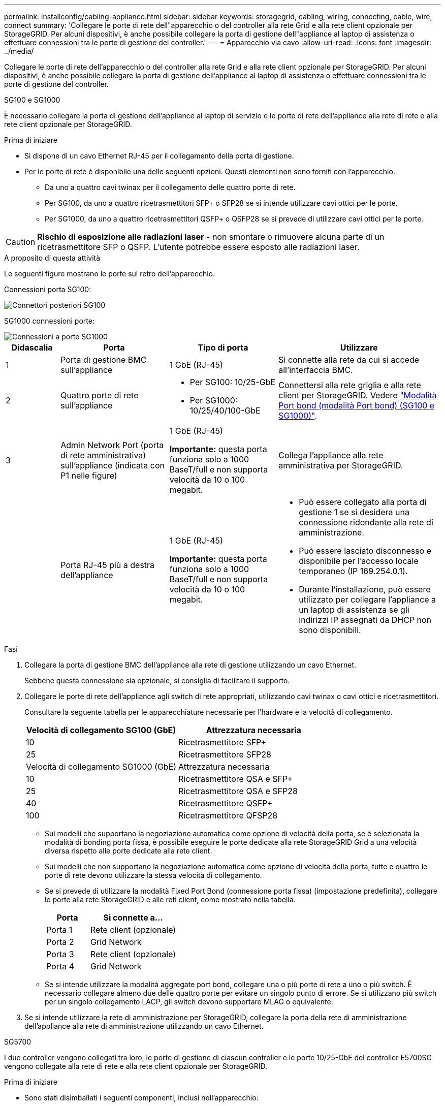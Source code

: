 ---
permalink: installconfig/cabling-appliance.html 
sidebar: sidebar 
keywords: storagegrid, cabling, wiring, connecting, cable, wire, connect 
summary: 'Collegare le porte di rete dell"apparecchio o del controller alla rete Grid e alla rete client opzionale per StorageGRID. Per alcuni dispositivi, è anche possibile collegare la porta di gestione dell"appliance al laptop di assistenza o effettuare connessioni tra le porte di gestione del controller.' 
---
= Apparecchio via cavo
:allow-uri-read: 
:icons: font
:imagesdir: ../media/


[role="lead"]
Collegare le porte di rete dell'apparecchio o del controller alla rete Grid e alla rete client opzionale per StorageGRID. Per alcuni dispositivi, è anche possibile collegare la porta di gestione dell'appliance al laptop di assistenza o effettuare connessioni tra le porte di gestione del controller.

[role="tabbed-block"]
====
.SG100 e SG1000
--
È necessario collegare la porta di gestione dell'appliance al laptop di servizio e le porte di rete dell'appliance alla rete di rete e alla rete client opzionale per StorageGRID.

.Prima di iniziare
* Si dispone di un cavo Ethernet RJ-45 per il collegamento della porta di gestione.
* Per le porte di rete è disponibile una delle seguenti opzioni. Questi elementi non sono forniti con l'apparecchio.
+
** Da uno a quattro cavi twinax per il collegamento delle quattro porte di rete.
** Per SG100, da uno a quattro ricetrasmettitori SFP+ o SFP28 se si intende utilizzare cavi ottici per le porte.
** Per SG1000, da uno a quattro ricetrasmettitori QSFP+ o QSFP28 se si prevede di utilizzare cavi ottici per le porte.





CAUTION: *Rischio di esposizione alle radiazioni laser* - non smontare o rimuovere alcuna parte di un ricetrasmettitore SFP o QSFP. L'utente potrebbe essere esposto alle radiazioni laser.

.A proposito di questa attività
Le seguenti figure mostrano le porte sul retro dell'apparecchio.

Connessioni porta SG100:

image::../media/sg100_connections.png[Connettori posteriori SG100]

SG1000 connessioni porte:

image::../media/sg1000_connections.png[Connessioni a porte SG1000]

[cols="1a,2a,2a,3a"]
|===
| Didascalia | Porta | Tipo di porta | Utilizzare 


 a| 
1
 a| 
Porta di gestione BMC sull'appliance
 a| 
1 GbE (RJ-45)
 a| 
Si connette alla rete da cui si accede all'interfaccia BMC.



 a| 
2
 a| 
Quattro porte di rete sull'appliance
 a| 
* Per SG100: 10/25-GbE
* Per SG1000: 10/25/40/100-GbE

 a| 
Connettersi alla rete griglia e alla rete client per StorageGRID.  Vedere link:../installconfig/gathering-installation-information-sg100-and-sg1000.html#port-bond-modes["Modalità Port bond (modalità Port bond) (SG100 e SG1000)"].



 a| 
3
 a| 
Admin Network Port (porta di rete amministrativa) sull'appliance (indicata con P1 nelle figure)
 a| 
1 GbE (RJ-45)

*Importante:* questa porta funziona solo a 1000 BaseT/full e non supporta velocità da 10 o 100 megabit.
 a| 
Collega l'appliance alla rete amministrativa per StorageGRID.



 a| 
 a| 
Porta RJ-45 più a destra dell'appliance
 a| 
1 GbE (RJ-45)

*Importante:* questa porta funziona solo a 1000 BaseT/full e non supporta velocità da 10 o 100 megabit.
 a| 
* Può essere collegato alla porta di gestione 1 se si desidera una connessione ridondante alla rete di amministrazione.
* Può essere lasciato disconnesso e disponibile per l'accesso locale temporaneo (IP 169.254.0.1).
* Durante l'installazione, può essere utilizzato per collegare l'appliance a un laptop di assistenza se gli indirizzi IP assegnati da DHCP non sono disponibili.


|===
.Fasi
. Collegare la porta di gestione BMC dell'appliance alla rete di gestione utilizzando un cavo Ethernet.
+
Sebbene questa connessione sia opzionale, si consiglia di facilitare il supporto.

. Collegare le porte di rete dell'appliance agli switch di rete appropriati, utilizzando cavi twinax o cavi ottici e ricetrasmettitori.
+
Consultare la seguente tabella per le apparecchiature necessarie per l'hardware e la velocità di collegamento.

+
[cols="2a,2a"]
|===
| Velocità di collegamento SG100 (GbE) | Attrezzatura necessaria 


 a| 
10
 a| 
Ricetrasmettitore SFP+



 a| 
25
 a| 
Ricetrasmettitore SFP28



| Velocità di collegamento SG1000 (GbE) | Attrezzatura necessaria 


 a| 
10
 a| 
Ricetrasmettitore QSA e SFP+



 a| 
25
 a| 
Ricetrasmettitore QSA e SFP28



 a| 
40
 a| 
Ricetrasmettitore QSFP+



 a| 
100
 a| 
Ricetrasmettitore QFSP28

|===
+
** Sui modelli che supportano la negoziazione automatica come opzione di velocità della porta, se è selezionata la modalità di bonding porta fissa, è possibile eseguire le porte dedicate alla rete StorageGRID Grid a una velocità diversa rispetto alle porte dedicate alla rete client.
** Sui modelli che non supportano la negoziazione automatica come opzione di velocità della porta, tutte e quattro le porte di rete devono utilizzare la stessa velocità di collegamento.
** Se si prevede di utilizzare la modalità Fixed Port Bond (connessione porta fissa) (impostazione predefinita), collegare le porte alla rete StorageGRID e alle reti client, come mostrato nella tabella.
+
[cols="1a,2a"]
|===
| Porta | Si connette a... 


 a| 
Porta 1
 a| 
Rete client (opzionale)



 a| 
Porta 2
 a| 
Grid Network



 a| 
Porta 3
 a| 
Rete client (opzionale)



 a| 
Porta 4
 a| 
Grid Network

|===
** Se si intende utilizzare la modalità aggregate port bond, collegare una o più porte di rete a uno o più switch. È necessario collegare almeno due delle quattro porte per evitare un singolo punto di errore. Se si utilizzano più switch per un singolo collegamento LACP, gli switch devono supportare MLAG o equivalente.


. Se si intende utilizzare la rete di amministrazione per StorageGRID, collegare la porta della rete di amministrazione dell'appliance alla rete di amministrazione utilizzando un cavo Ethernet.


--
.SG5700
--
I due controller vengono collegati tra loro, le porte di gestione di ciascun controller e le porte 10/25-GbE del controller E5700SG vengono collegate alla rete di rete e alla rete client opzionale per StorageGRID.

.Prima di iniziare
* Sono stati disimballati i seguenti componenti, inclusi nell'apparecchio:
+
** Due cavi di alimentazione.
** Due cavi ottici per le porte di interconnessione FC dei controller.
** Otto ricetrasmettitori SFP+ che supportano FC a 10 GbE o 16 Gbps. I ricetrasmettitori possono essere utilizzati con le due porte di interconnessione su entrambi i controller e con le quattro porte di rete 10/25-GbE sul controller E5700SG, supponendo che si desideri che le porte di rete utilizzino una velocità di collegamento di 10-GbE.


* Sono stati ottenuti i seguenti elementi, non inclusi nell'apparecchio:
+
** Da uno a quattro cavi ottici per le porte 10/25-GbE che si intende utilizzare.
** Da uno a quattro ricetrasmettitori SFP28, se si intende utilizzare la velocità di collegamento a 25 GbE.
** Cavi Ethernet per il collegamento delle porte di gestione.





CAUTION: *Rischio di esposizione alle radiazioni laser* -- non smontare o rimuovere alcuna parte di un ricetrasmettitore SFP. L'utente potrebbe essere esposto alle radiazioni laser.

.A proposito di questa attività
Le figure mostrano i due controller di SG5760 e SG5760X, con il controller storage della serie E2800 nella parte superiore e il controller E5700SG nella parte inferiore. Nei modelli SG5712 e SG5712X, il controller storage della serie E2800 si trova a sinistra del controller E5700SG quando viene visualizzato dal retro.

SG5760 connessioni:

image::../media/sg5760_connections.gif[Connessioni sull'appliance SG5760]

SG5760X connessioni:

image::../media/sg5760X_connections.png[Collegamenti sull'appliance SG5760X]

[cols="1a,2a,2a,2a"]
|===
| Didascalia | Porta | Tipo di porta | Utilizzare 


 a| 
1
 a| 
Due porte di interconnessione su ciascun controller
 a| 
SFP+ ottico FC da 16 GB/s.
 a| 
Collegare tra loro i due controller.



 a| 
2
 a| 
Porta di gestione 1 sul controller della serie E2800
 a| 
1 GbE (RJ-45)
 a| 
Si connette alla rete da cui si accede a Gestore di sistema di SANtricity. È possibile utilizzare la rete di amministrazione per StorageGRID o una rete di gestione indipendente.



 a| 
2
 a| 
Porta di gestione 2 sul controller della serie E2800
 a| 
1 GbE (RJ-45)
 a| 
Riservato al supporto tecnico.



 a| 
3
 a| 
Porta di gestione 1 sul controller E5700SG
 a| 
1 GbE (RJ-45)
 a| 
Collega il controller E5700SG alla rete di amministrazione per StorageGRID.



 a| 
3
 a| 
Porta di gestione 2 sul controller E5700SG
 a| 
1 GbE (RJ-45)
 a| 
* Può essere collegato alla porta di gestione 1 se si desidera una connessione ridondante alla rete di amministrazione.
* Può essere lasciato non cablato e disponibile per l'accesso locale temporaneo (IP 169.254.0.1).
* Durante l'installazione, può essere utilizzato per collegare il controller E5700SG a un laptop di servizio se gli indirizzi IP assegnati da DHCP non sono disponibili.




 a| 
4
 a| 
Porte 10/25-GbE 1-4 sul controller E5700SG
 a| 
10 GbE o 25 GbE

*Nota:* i ricetrasmettitori SFP+ inclusi nell'appliance supportano velocità di collegamento a 10 GbE. Se si desidera utilizzare velocità di collegamento a 25 GbE per le quattro porte di rete, è necessario fornire ricetrasmettitori SFP28.
 a| 
Connettersi alla rete griglia e alla rete client per StorageGRID. Vedere link:gathering-installation-information-sg5700.html#port-bond-modes["Modalità di collegamento porte (controller E5700SG)"].

|===
.Fasi
. Collegare il controller E2800 al controller E5700SG utilizzando due cavi ottici e quattro degli otto ricetrasmettitori SFP+.
+
[cols="1a,1a"]
|===
| Connetti questa porta... | A questa porta... 


 a| 
Porta di interconnessione 1 sul controller E2800
 a| 
Porta di interconnessione 1 sul controller E5700SG



 a| 
Porta di interconnessione 2 sul controller E2800
 a| 
Porta di interconnessione 2 sul controller E5700SG

|===
. Se si intende utilizzare Gestore di sistema SANtricity, collegare la porta di gestione 1 (P1) del controller E2800 (la porta RJ-45 a sinistra) alla rete di gestione per Gestore di sistema SANtricity, utilizzando un cavo Ethernet.
+
Non utilizzare la porta di gestione 2 (P2) sul controller E2800 (la porta RJ-45 a destra). Questa porta è riservata al supporto tecnico.

. Se si intende utilizzare la rete di amministrazione per StorageGRID, collegare la porta di gestione 1 del controller E5700SG (la porta RJ-45 a sinistra) alla rete di amministrazione, utilizzando un cavo Ethernet.
+
Se si intende utilizzare la modalità bond di rete Active-backup per la rete amministrativa, collegare la porta di gestione 2 del controller E5700SG (la porta RJ-45 a destra) alla rete amministrativa, utilizzando un cavo Ethernet.

. Collegare le porte 10/25-GbE del controller E5700SG agli switch di rete appropriati, utilizzando cavi ottici e ricetrasmettitori SFP+ o SFP28.
+

NOTE: Installare i ricetrasmettitori SFP+ se si prevede di utilizzare velocità di collegamento a 10 GbE. Installare i ricetrasmettitori SFP28 se si intende utilizzare velocità di collegamento 25 GbE.

+
** Sui modelli che supportano la negoziazione automatica come opzione di velocità della porta, se è selezionata la modalità di bonding porta fissa, è possibile eseguire le porte dedicate alla rete StorageGRID Grid a una velocità diversa rispetto alle porte dedicate alla rete client.
** Sui modelli che non supportano la negoziazione automatica come opzione di velocità della porta, tutte e quattro le porte di rete devono utilizzare la stessa velocità di collegamento.
** Se si prevede di utilizzare la modalità Fixed Port Bond (connessione porta fissa) (impostazione predefinita), collegare le porte alla rete StorageGRID e alle reti client, come mostrato nella tabella.
+
[cols="1a,1a"]
|===
| Porta | Si connette a... 


 a| 
Porta 1
 a| 
Rete client (opzionale)



 a| 
Porta 2
 a| 
Grid Network



 a| 
Porta 3
 a| 
Rete client (opzionale)



 a| 
Porta 4
 a| 
Grid Network

|===
** Se si intende utilizzare la modalità aggregate port bond, collegare una o più porte di rete a uno o più switch. È necessario collegare almeno due delle quattro porte per evitare un singolo punto di errore. Se si utilizzano più switch per un singolo collegamento LACP, gli switch devono supportare MLAG o equivalente.




--
.SG6000
--
I controller storage vengono collegati al controller SG6000-CN, le porte di gestione di tutti e tre i controller e le porte di rete del controller SG6000-CN vengono collegate alla rete di rete e alla rete client opzionale per StorageGRID.

.Prima di iniziare
* I quattro cavi ottici forniti con l'apparecchio consentono di collegare i due controller di storage al controller SG6000-CN.
* Sono disponibili cavi Ethernet RJ-45 (minimo quattro) per il collegamento delle porte di gestione.
* Per le porte di rete è disponibile una delle seguenti opzioni. Questi elementi non sono forniti con l'apparecchio.
+
** Da uno a quattro cavi twinax per il collegamento delle quattro porte di rete.
** Da uno a quattro ricetrasmettitori SFP+ o SFP28 se si intende utilizzare cavi ottici per le porte.
+

CAUTION: *Rischio di esposizione alle radiazioni laser* -- non smontare o rimuovere alcuna parte di un ricetrasmettitore SFP. L'utente potrebbe essere esposto alle radiazioni laser.





.A proposito di questa attività
Le seguenti figure mostrano i tre controller delle appliance SG6060 e SG6060X, con il controller di calcolo SG6000-CN nella parte superiore e i due controller di storage E2800 nella parte inferiore. Il modello SG6060 utilizza controller E2800A, mentre il modello SG6060X utilizza controller E2800B.


NOTE: Entrambe le versioni del controller E2800 hanno specifiche e funzioni identiche, ad eccezione della posizione delle porte di interconnessione.


CAUTION: Non utilizzare controller E2800A e E2800B nello stesso apparecchio.

Connessioni SG6060:

image::../media/sg6000_e2800_connections.png[Collegamenti da SG6060 a E2800A]

SG6060X connessioni:

image::../media/sg6000x_e2800B_connections.png[Collegamenti da SG6060 a E2800B]

La figura seguente mostra i tre controller dell'appliance SGF6024, con il controller di calcolo SG6000-CN in alto e i due controller di storage EF570 uno accanto all'altro sotto il controller di calcolo.

SGF6024 connessioni:

image::../media/sg6000_ef570_connections.png[Collegamenti da SG6000 a SGF570]

[cols="1a,2a,2a,3a"]
|===
| Didascalia | Porta | Tipo di porta | Utilizzare 


 a| 
1
 a| 
Porta di gestione BMC sul controller SG6000-CN
 a| 
1 GbE (RJ-45)
 a| 
Si connette alla rete da cui si accede all'interfaccia BMC.



 a| 
2
 a| 
Porte di connessione FC:

* 4 sul controller SG6000-CN
* 2 su ciascun controller di storage

 a| 
SFP+ ottico FC a 16 GB/s.
 a| 
Collegare ciascun controller storage al controller SG6000-CN.



 a| 
3
 a| 
Quattro porte di rete sul controller SG6000-CN
 a| 
10/25-GbE
 a| 
Connettersi alla rete griglia e alla rete client per StorageGRID. Vedere link:../installconfig/gathering-installation-information-sg6000.html#port-bond-modes["Modalità Port Bond (controller SG6000-CN)"].



 a| 
4
 a| 
Admin Network port (porta di rete amministrativa) sul controller SG6000-CN (indicata con P1 in figura)
 a| 
1 GbE (RJ-45)

*Importante:* questa porta funziona solo a 1000 BaseT/full e non supporta velocità da 10 o 100 megabit.
 a| 
Consente di collegare il controller SG6000-CN alla rete di amministrazione per StorageGRID.



 a| 
 a| 
Porta RJ-45 più a destra sul controller SG6000-CN
 a| 
1 GbE (RJ-45)

*Importante:* questa porta funziona solo a 1000 BaseT/full e non supporta velocità da 10 o 100 megabit.
 a| 
* Può essere collegato alla porta di gestione 1 se si desidera una connessione ridondante alla rete di amministrazione.
* Può essere lasciato non cablato e disponibile per l'accesso locale temporaneo (IP 169.254.0.1).
* Durante l'installazione, può essere utilizzato per collegare il controller SG6000-CN a un laptop di assistenza se gli indirizzi IP assegnati da DHCP non sono disponibili.




 a| 
5
 a| 
Porta di gestione 1 su ciascun controller di storage
 a| 
1 GbE (RJ-45)
 a| 
Si connette alla rete da cui si accede a Gestore di sistema di SANtricity.



 a| 
 a| 
Porta di gestione 2 su ciascun storage controller
 a| 
1 GbE (RJ-45)
 a| 
Riservato al supporto tecnico.

|===
.Fasi
. Collegare la porta di gestione BMC del controller SG6000-CN alla rete di gestione, utilizzando un cavo Ethernet.
+
Sebbene questa connessione sia opzionale, si consiglia di facilitare il supporto.

. Collegare le due porte FC di ciascun controller di storage alle porte FC del controller SG6000-CN utilizzando quattro cavi ottici e quattro ricetrasmettitori SFP+ per i controller di storage.
. Collegare le porte di rete del controller SG6000-CN agli switch di rete appropriati, utilizzando cavi twinax o cavi ottici e ricetrasmettitori SFP+ o SFP28.
+

NOTE: Installare i ricetrasmettitori SFP+ se si prevede di utilizzare velocità di collegamento a 10 GbE. Installare i ricetrasmettitori SFP28 se si intende utilizzare velocità di collegamento 25 GbE.

+
** Sui modelli che supportano la negoziazione automatica come opzione di velocità della porta, se è selezionata la modalità di bonding porta fissa, è possibile eseguire le porte dedicate alla rete StorageGRID Grid a una velocità diversa rispetto alle porte dedicate alla rete client.
** Sui modelli che non supportano la negoziazione automatica come opzione di velocità della porta, tutte e quattro le porte di rete devono utilizzare la stessa velocità di collegamento.
** Se si prevede di utilizzare la modalità Fixed Port Bond (connessione porta fissa) (impostazione predefinita), collegare le porte alla rete StorageGRID e alle reti client, come mostrato nella tabella.
+
[cols="1a,2a"]
|===
| Porta | Si connette a... 


 a| 
Porta 1
 a| 
Rete client (opzionale)



 a| 
Porta 2
 a| 
Grid Network



 a| 
Porta 3
 a| 
Rete client (opzionale)



 a| 
Porta 4
 a| 
Grid Network

|===
** Se si intende utilizzare la modalità aggregate port bond, collegare una o più porte di rete a uno o più switch. È necessario collegare almeno due delle quattro porte per evitare un singolo punto di errore. Se si utilizzano più switch per un singolo collegamento LACP, gli switch devono supportare MLAG o equivalente.


. Se si intende utilizzare la rete di amministrazione per StorageGRID, collegare la porta della rete di amministrazione del controller SG6000-CN alla rete di amministrazione utilizzando un cavo Ethernet.
. Se si intende utilizzare la rete di gestione per Gestione di sistema SANtricity, collegare la porta di gestione 1 (P1) di ciascun controller di storage (la porta RJ-45 a sinistra) alla rete di gestione per Gestione di sistema SANtricity, utilizzando un cavo Ethernet.
+
Non utilizzare la porta di gestione 2 (P2) sui controller storage (la porta RJ-45 a destra). Questa porta è riservata al supporto tecnico.



--
.SG6100
--
La porta di gestione dell'appliance viene collegata al laptop di servizio e le porte di rete dell'appliance vengono collegate alla rete di rete e alla rete client opzionale per StorageGRID.

.Prima di iniziare
* Si dispone di un cavo Ethernet RJ-45 per il collegamento della porta di gestione.
* Per le porte di rete è disponibile una delle seguenti opzioni. Questi elementi non sono forniti con l'apparecchio.
+
** Da uno a quattro cavi twinax per il collegamento delle quattro porte di rete.
** Da uno a quattro ricetrasmettitori SFP+ o SFP28 se si intende utilizzare cavi ottici per le porte.





CAUTION: *Rischio di esposizione alle radiazioni laser* -- non smontare o rimuovere alcuna parte di un ricetrasmettitore SFP. L'utente potrebbe essere esposto alle radiazioni laser.

.A proposito di questa attività
Le seguenti figure mostrano le porte sul retro di SGF6112.

image::../media/sgf6112_connections.png[SGF6112 connettori posteriori]

[cols="1a,2a,2a,3a"]
|===
| Didascalia | Porta | Tipo di porta | Utilizzare 


 a| 
1
 a| 
Porta di gestione BMC sull'appliance
 a| 
1 GbE (RJ-45)
 a| 
Si connette alla rete da cui si accede all'interfaccia BMC.



 a| 
2
 a| 
Quattro porte di rete 10/25-GbE sull'appliance
 a| 
 a| 
Connettersi alla rete griglia e alla rete client per StorageGRID. Vedere link:gathering-installation-information-sg6100.html#port-bond-modes["Modalità di port bond (SGF6112)"]



 a| 
3
 a| 
Admin Network Port (porta di rete amministrativa) sull'appliance (indicata con P1 in figura)
 a| 
1 GbE (RJ-45)

*Importante:* questa porta funziona solo a 1/10-GbE (RJ-45) e non supporta velocità da 100 megabit.
 a| 
Collega l'appliance alla rete amministrativa per StorageGRID.



 a| 
 a| 
Porta RJ-45 più a destra dell'appliance
 a| 
1 GbE (RJ-45)

*Importante:* questa porta funziona solo a 1/10-GbE (RJ-45) e non supporta velocità da 100 megabit.
 a| 
* Può essere collegato alla porta di gestione 1 se si desidera una connessione ridondante alla rete di amministrazione.
* Può essere lasciato disconnesso e disponibile per l'accesso locale temporaneo (IP 169.254.0.1).
* Durante l'installazione, può essere utilizzato per collegare l'appliance a un laptop di assistenza se gli indirizzi IP assegnati da DHCP non sono disponibili.


|===
.Fasi
. Collegare la porta di gestione BMC dell'appliance alla rete di gestione utilizzando un cavo Ethernet.
+
Sebbene questa connessione sia opzionale, si consiglia di facilitare il supporto.

. Collegare le porte di rete dell'appliance agli switch di rete appropriati, utilizzando cavi twinax o cavi ottici e ricetrasmettitori.
+
[cols="2a,2a"]
|===
| Velocità di collegamento SGF6112 (GbE) | Attrezzatura necessaria 


 a| 
10
 a| 
Ricetrasmettitore SFP+



 a| 
25
 a| 
Ricetrasmettitore SFP28

|===
+
** Sui modelli che supportano la negoziazione automatica come opzione di velocità della porta, se è selezionata la modalità di bonding porta fissa, è possibile eseguire le porte dedicate alla rete StorageGRID Grid a una velocità diversa rispetto alle porte dedicate alla rete client.
** Sui modelli che non supportano la negoziazione automatica come opzione di velocità della porta, tutte e quattro le porte di rete devono utilizzare la stessa velocità di collegamento.
** Se si prevede di utilizzare la modalità Fixed Port Bond (connessione porta fissa) (impostazione predefinita), collegare le porte alla rete StorageGRID e alle reti client, come mostrato nella tabella.
+
[cols="1a,2a"]
|===
| Porta | Si connette a... 


 a| 
Porta 1
 a| 
Rete client (opzionale)



 a| 
Porta 2
 a| 
Grid Network



 a| 
Porta 3
 a| 
Rete client (opzionale)



 a| 
Porta 4
 a| 
Grid Network

|===
** Se si intende utilizzare la modalità aggregate port bond, collegare una o più porte di rete a uno o più switch. È necessario collegare almeno due delle quattro porte per evitare un singolo punto di errore. Se si utilizzano più switch per un singolo collegamento LACP, gli switch devono supportare MLAG o equivalente.


. Se si intende utilizzare la rete di amministrazione per StorageGRID, collegare la porta della rete di amministrazione dell'appliance alla rete di amministrazione utilizzando un cavo Ethernet.


--
====